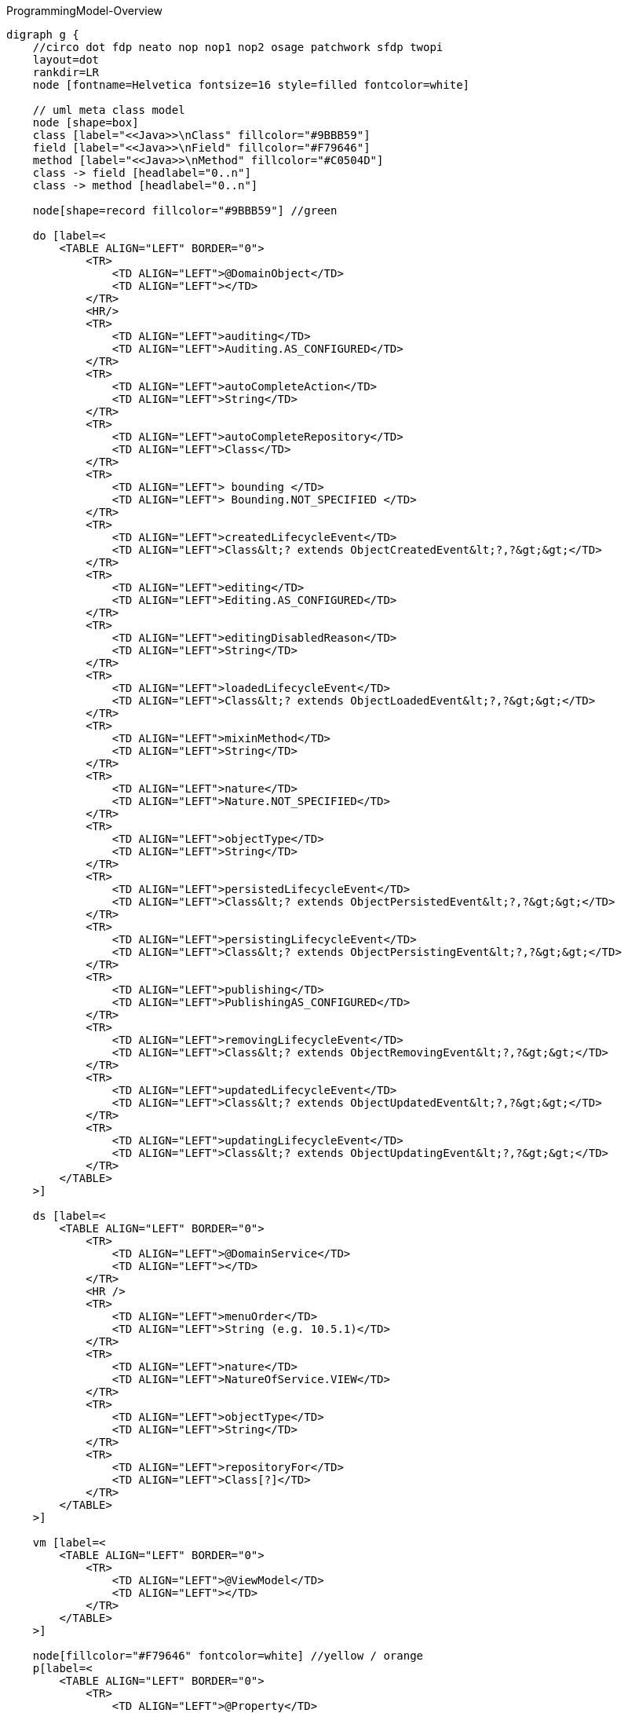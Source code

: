 .ProgrammingModel-Overview
[graphviz, ProgrammingModel-Overview, svg]
----
digraph g {
    //circo dot fdp neato nop nop1 nop2 osage patchwork sfdp twopi
    layout=dot
    rankdir=LR  
    node [fontname=Helvetica fontsize=16 style=filled fontcolor=white]
    
    // uml meta class model
    node [shape=box] 
    class [label="<<Java>>\nClass" fillcolor="#9BBB59"]
    field [label="<<Java>>\nField" fillcolor="#F79646"]
    method [label="<<Java>>\nMethod" fillcolor="#C0504D"]
    class -> field [headlabel="0..n"]
    class -> method [headlabel="0..n"]

    node[shape=record fillcolor="#9BBB59"] //green

    do [label=<
        <TABLE ALIGN="LEFT" BORDER="0">
            <TR>
                <TD ALIGN="LEFT">@DomainObject</TD>
                <TD ALIGN="LEFT"></TD>
            </TR>
            <HR/>
            <TR>
                <TD ALIGN="LEFT">auditing</TD>
                <TD ALIGN="LEFT">Auditing.AS_CONFIGURED</TD>
            </TR>
            <TR>
                <TD ALIGN="LEFT">autoCompleteAction</TD>
                <TD ALIGN="LEFT">String</TD>
            </TR>
            <TR>
                <TD ALIGN="LEFT">autoCompleteRepository</TD>
                <TD ALIGN="LEFT">Class</TD>
            </TR>
            <TR>
                <TD ALIGN="LEFT"> bounding </TD>
                <TD ALIGN="LEFT"> Bounding.NOT_SPECIFIED </TD>
            </TR>
            <TR>
                <TD ALIGN="LEFT">createdLifecycleEvent</TD>
                <TD ALIGN="LEFT">Class&lt;? extends ObjectCreatedEvent&lt;?,?&gt;&gt;</TD>
            </TR>
            <TR>
                <TD ALIGN="LEFT">editing</TD>
                <TD ALIGN="LEFT">Editing.AS_CONFIGURED</TD>
            </TR>
            <TR>
                <TD ALIGN="LEFT">editingDisabledReason</TD>
                <TD ALIGN="LEFT">String</TD>
            </TR>
            <TR>
                <TD ALIGN="LEFT">loadedLifecycleEvent</TD>
                <TD ALIGN="LEFT">Class&lt;? extends ObjectLoadedEvent&lt;?,?&gt;&gt;</TD>
            </TR>
            <TR>
                <TD ALIGN="LEFT">mixinMethod</TD>
                <TD ALIGN="LEFT">String</TD>
            </TR>
            <TR>
                <TD ALIGN="LEFT">nature</TD>
                <TD ALIGN="LEFT">Nature.NOT_SPECIFIED</TD>
            </TR>
            <TR>
                <TD ALIGN="LEFT">objectType</TD>
                <TD ALIGN="LEFT">String</TD>
            </TR>
            <TR>
                <TD ALIGN="LEFT">persistedLifecycleEvent</TD>
                <TD ALIGN="LEFT">Class&lt;? extends ObjectPersistedEvent&lt;?,?&gt;&gt;</TD>
            </TR>
            <TR>
                <TD ALIGN="LEFT">persistingLifecycleEvent</TD>
                <TD ALIGN="LEFT">Class&lt;? extends ObjectPersistingEvent&lt;?,?&gt;&gt;</TD>
            </TR>
            <TR>
                <TD ALIGN="LEFT">publishing</TD>
                <TD ALIGN="LEFT">PublishingAS_CONFIGURED</TD>
            </TR>
            <TR>
                <TD ALIGN="LEFT">removingLifecycleEvent</TD>
                <TD ALIGN="LEFT">Class&lt;? extends ObjectRemovingEvent&lt;?,?&gt;&gt;</TD>
            </TR>
            <TR>
                <TD ALIGN="LEFT">updatedLifecycleEvent</TD>
                <TD ALIGN="LEFT">Class&lt;? extends ObjectUpdatedEvent&lt;?,?&gt;&gt;</TD>
            </TR>
            <TR>
                <TD ALIGN="LEFT">updatingLifecycleEvent</TD>
                <TD ALIGN="LEFT">Class&lt;? extends ObjectUpdatingEvent&lt;?,?&gt;&gt;</TD>
            </TR>
        </TABLE> 
    >] 

    ds [label=<
        <TABLE ALIGN="LEFT" BORDER="0">
            <TR>
                <TD ALIGN="LEFT">@DomainService</TD>
                <TD ALIGN="LEFT"></TD>
            </TR>
            <HR />
            <TR>
                <TD ALIGN="LEFT">menuOrder</TD>
                <TD ALIGN="LEFT">String (e.g. 10.5.1)</TD>
            </TR>
            <TR>
                <TD ALIGN="LEFT">nature</TD>
                <TD ALIGN="LEFT">NatureOfService.VIEW</TD>
            </TR>
            <TR>
                <TD ALIGN="LEFT">objectType</TD>
                <TD ALIGN="LEFT">String</TD>
            </TR>
            <TR>
                <TD ALIGN="LEFT">repositoryFor</TD>
                <TD ALIGN="LEFT">Class[?]</TD>
            </TR>
        </TABLE> 
    >] 
        
    vm [label=<
        <TABLE ALIGN="LEFT" BORDER="0">
            <TR>
                <TD ALIGN="LEFT">@ViewModel</TD>
                <TD ALIGN="LEFT"></TD>
            </TR>
        </TABLE> 
    >] 

    node[fillcolor="#F79646" fontcolor=white] //yellow / orange
    p[label=<
        <TABLE ALIGN="LEFT" BORDER="0">
            <TR>
                <TD ALIGN="LEFT">@Property</TD>
                <TD ALIGN="LEFT"></TD>
            </TR>
            <HR />
            <TR>
                <TD ALIGN="LEFT"> command </TD>
                <TD ALIGN="LEFT"> CommandReification</TD>
            </TR>
            <TR>
                <TD ALIGN="LEFT"> commandExecuteIn </TD>
                <TD ALIGN="LEFT"> CommandExecuteIn</TD>
            </TR>
            <TR>
                <TD ALIGN="LEFT"> commandPersistence </TD>
                <TD ALIGN="LEFT"> CommandPersistence </TD>
            </TR>
            <TR>
                <TD ALIGN="LEFT"> domainEvent </TD>
                <TD ALIGN="LEFT"> Class&lt;? extends PropertyDomainEvent&lt;?,?&gt;&gt;</TD>
            </TR>
            <TR>
                <TD ALIGN="LEFT">editing</TD>
                <TD ALIGN="LEFT">Editing.AS_CONFIGURED</TD>
            </TR>
            <TR>
                <TD ALIGN="LEFT">editingDisabledReason</TD>
                <TD ALIGN="LEFT">String</TD>
            </TR>
            <TR>
                <TD ALIGN="LEFT"> fileAccept </TD>
                <TD ALIGN="LEFT">String</TD>
            </TR>
            <TR>
                <TD ALIGN="LEFT"> hidden </TD>
                <TD ALIGN="LEFT">Where.NOWHERE</TD>
            </TR>
            <TR>
                <TD ALIGN="LEFT"> maxLength</TD>
                <TD ALIGN="LEFT"> int </TD>
            </TR>
            <TR>
                <TD ALIGN="LEFT"> mustSatisfy </TD>
                <TD ALIGN="LEFT"> Class&lt;? extends Specification[]&gt; </TD>
            </TR>
            <TR>
                <TD ALIGN="LEFT"> notAudited </TD>
                <TD ALIGN="LEFT"> boolean </TD>
            </TR>
            <TR>
                <TD ALIGN="LEFT"> optionality </TD>
                <TD ALIGN="LEFT"> Optionality.DEFAULT</TD>
            </TR>
            <TR>
                <TD ALIGN="LEFT">publishing</TD>
                <TD ALIGN="LEFT">Publishing.AS_CONFIGURED</TD>
            </TR>
        </TABLE> 
    >] 
    t[label=<
        <TABLE ALIGN="LEFT" BORDER="0">
            <TR>
                <TD ALIGN="LEFT">@Title</TD>
                <TD ALIGN="LEFT"></TD>
            </TR>
            <HR />
            <TR>
                <TD ALIGN="LEFT"> abbreviatedTo </TD>
                <TD ALIGN="LEFT"> int</TD>
            </TR>
            <TR>
                <TD ALIGN="LEFT"> append </TD>
                <TD ALIGN="LEFT"> String </TD>
            </TR>
            <TR>
                <TD ALIGN="LEFT"> prepend </TD>
                <TD ALIGN="LEFT"> String </TD>
            </TR>
             <TR>
                <TD ALIGN="LEFT"> sequence </TD>
                <TD ALIGN="LEFT"> String </TD>
            </TR>
        </TABLE> 
    >] 
        
    coll[label=<
        <TABLE ALIGN="LEFT" BORDER="0">
            <TR>
                <TD ALIGN="LEFT">@Collection</TD>
                <TD ALIGN="LEFT"></TD>
            </TR>
            <HR />
            <TR>
                <TD ALIGN="LEFT"> domainEvent </TD>
                <TD ALIGN="LEFT"> Class&lt;? extends CollectionDomainEvent&lt;?,?&gt;&gt;</TD>
            </TR>
            <TR>
                <TD ALIGN="LEFT">editing</TD>
                <TD ALIGN="LEFT">Editing.AS_CONFIGURED</TD>
            </TR>
            <TR>
                <TD ALIGN="LEFT">editingDisabledReason</TD>
                <TD ALIGN="LEFT">String</TD>
            </TR>
            <TR>
                <TD ALIGN="LEFT"> notPersisted </TD>
                <TD ALIGN="LEFT"> boolean </TD>
            </TR>
            <TR>
                <TD ALIGN="LEFT"> typeOf </TD>
                <TD ALIGN="LEFT"> Class&lt;?&gt; </TD>
            </TR>
        </TABLE> 
    >] 

    mo[label=<
        <TABLE ALIGN="LEFT" BORDER="0">
            <TR>
                <TD ALIGN="LEFT">@MemberOrder</TD>
                <TD ALIGN="LEFT"></TD>
            </TR>
            <HR />
            <TR>
                <TD ALIGN="LEFT"> name </TD>
                <TD ALIGN="LEFT"> String </TD>
            </TR>
             <TR>
                <TD ALIGN="LEFT"> sequence </TD>
                <TD ALIGN="LEFT"> String </TD>
            </TR>
        </TABLE> 
    >] 

    node[fillcolor="#C0504D" fontcolor=white] //pink / red
    a [label=<
        <TABLE ALIGN="LEFT" BORDER="0">
            <TR>
                <TD ALIGN="LEFT"> @Action </TD>
                <TD ALIGN="LEFT"></TD>
            </TR>
            <HR />
            <TR>
                <TD ALIGN="LEFT"> command </TD>
                <TD ALIGN="LEFT"> CommandReification.AS_CONFIGURED </TD>
            </TR>
            <TR>
                <TD ALIGN="LEFT"> commandExecuteIn </TD>
                <TD ALIGN="LEFT"> CommandExecuteIn.FOREGROUND </TD>
            </TR>
            <TR>
                <TD ALIGN="LEFT"> commandPersistence </TD>
                <TD ALIGN="LEFT"> CommandPersistence.PERSISTED </TD>
            </TR>
            <TR>
                <TD ALIGN="LEFT"> domainEvent </TD>
                <TD ALIGN="LEFT"> Class&lt;? extends ActionDomainEvent&lt;?&gt;&gt;</TD>
            </TR>
            <TR>
                <TD ALIGN="LEFT"> hidden </TD>
                <TD ALIGN="LEFT">Where.NOWHERE</TD>
            </TR>
            <TR>
                <TD ALIGN="LEFT"> invokeOn </TD>
                <TD ALIGN="LEFT"> InvokeOn.OBJECT_ONLY</TD>
            </TR>
            <TR>
                <TD ALIGN="LEFT">publishing</TD>
                <TD ALIGN="LEFT">Publishing.AS_CONFIGURED</TD>
            </TR>
            <TR>
                <TD ALIGN="LEFT"> restrictTo </TD>
                <TD ALIGN="LEFT"> RestrictTo.NO_RESTRICTIONS</TD>
            </TR>
            <TR>
                <TD ALIGN="LEFT"> semantics </TD>
                <TD ALIGN="LEFT"> SemanticsOf.NON_IDEMPOTENT</TD>
            </TR>
            <TR>
                <TD ALIGN="LEFT"> typeOf </TD>
                <TD ALIGN="LEFT"> Class&lt;?&gt;</TD>
            </TR>
        </TABLE> 
    >]
    
    pm [label=<
        <TABLE ALIGN="LEFT" BORDER="0">
            <TR>
                <TD ALIGN="LEFT">@Parameter</TD>
                <TD ALIGN="LEFT"></TD>
            </TR>
            <HR />
            <TR>
                <TD ALIGN="LEFT"> fileAccept </TD>
                <TD ALIGN="LEFT"> String </TD>
            </TR>
            <TR>
                <TD ALIGN="LEFT"> maxLength</TD>
                <TD ALIGN="LEFT"> int </TD>
            </TR>
            <TR>
                <TD ALIGN="LEFT"> mustSatisfy </TD>
                <TD ALIGN="LEFT"> Class&lt;? extends Specification[]&gt; </TD>
            </TR>
            <TR>
                <TD ALIGN="LEFT"> optionality </TD>
                <TD ALIGN="LEFT"> Optionality.DEFAULT</TD>
            </TR>
            <TR>
                <TD ALIGN="LEFT"> regexPattern </TD>
                <TD ALIGN="LEFT"> String </TD>
            </TR>
            <TR>
                <TD ALIGN="LEFT"> regexPatternFlags </TD>
                <TD ALIGN="LEFT"> int </TD>
            </TR>
            <TR>
                <TD ALIGN="LEFT"> regexPatternReplacement </TD>
                <TD ALIGN="LEFT"> String </TD>
            </TR>
        </TABLE> 
    >] 

    // SoppoprtingMetods
    node [fontcolor=black fontname=Courier]
    smc[fillcolor="#C5F285" label=<
        <TABLE ALIGN="LEFT" BORDER="0">
            <TR>
                <TD ALIGN="LEFT"> SupportingMethods (Object) </TD>
                <TD ALIGN="LEFT"> return value</TD>
            </TR>
            <HR />
            <TR>
                <TD ALIGN="LEFT"> title() </TD>
                <TD ALIGN="LEFT"> String </TD>
            </TR>

        </TABLE> 
    >] 
    
    sma[fillcolor="#FF8C88" label=<
        <TABLE ALIGN="LEFT" BORDER="0">
            <TR>
                <TD ALIGN="LEFT"> SupportingMethods (Action) </TD>
                <TD ALIGN="LEFT"> return value</TD>
            </TR>
            <HR />
            <TR>
                <TD ALIGN="LEFT"> disableXXX() </TD>
                <TD ALIGN="LEFT"> String \| null </TD>
            </TR>
            <TR>
                <TD ALIGN="LEFT"> hideXxx() </TD>
                <TD ALIGN="LEFT"> boolean </TD>
            </TR>
            <TR>
                <TD ALIGN="LEFT"> validateXXX() </TD>
                <TD ALIGN="LEFT"> String \| ... </TD>
            </TR>
        </TABLE> 
    >] 

    smp[fillcolor="#FFBB85" label=<
        <TABLE ALIGN="LEFT" BORDER="0">
            <TR>
                <TD ALIGN="LEFT"> SupportingMethods (Property) </TD>
                <TD ALIGN="LEFT"> return value</TD>
            </TR>
            <HR />
            <TR>
                <TD ALIGN="LEFT"> addTo&lt;CollectionName&gt;() </TD>
                <TD ALIGN="LEFT"> ... </TD>
            </TR>
            <TR>
                <TD ALIGN="LEFT"> removeFrom&lt;CollectionName&gt;() </TD>
                <TD ALIGN="LEFT"> ... </TD>
            </TR>
            <TR>
                <TD ALIGN="LEFT"> clear&lt;PropertyName&gt;() </TD>
                <TD ALIGN="LEFT"> ... </TD>
            </TR>
            <TR>
                <TD ALIGN="LEFT"> modify&lt;PropertyName&gt;() </TD>
                <TD ALIGN="LEFT">  ... </TD>
            </TR>
        </TABLE> 
    >] 
    /* Layouts */
    node[fontcolor=white fontname=Helvetica fillcolor="#4181BD"] //blue
    dol [label=<
        <TABLE ALIGN="LEFT" BORDER="0">
            <TR>
                <TD ALIGN="LEFT">@DomainObjectLayout</TD>
                <TD ALIGN="LEFT"></TD>
            </TR>
            <HR />
            <TR>
                <TD ALIGN="LEFT"> bookmarking </TD>
                <TD ALIGN="LEFT"> BookmarkPolicy.NEVER </TD>
            </TR>
            <TR>
                <TD ALIGN="LEFT"> cssClass </TD>
                <TD ALIGN="LEFT"> String </TD>
            </TR>
            <TR>
                <TD ALIGN="LEFT"> cssClassFa </TD>
                <TD ALIGN="LEFT"> String </TD>
            </TR>
            <TR>
                <TD ALIGN="LEFT"> cssClassFaPosition </TD>
                <TD ALIGN="LEFT"> CssClassFaPosition.LEFT</TD>
            </TR>
            <TR>
                <TD ALIGN="LEFT"> cssClassUiEvent </TD>
                <TD ALIGN="LEFT"> Class &lt;? entends CssClassUiEvent&lt;?&gt;&gt;</TD>
            </TR>
            <TR>
                <TD ALIGN="LEFT"> describedAs</TD>
                <TD ALIGN="LEFT"> String </TD>
            </TR>
            <TR>
                <TD ALIGN="LEFT"> iconUiEvent </TD>
                <TD ALIGN="LEFT"> Class &lt;? entends IconUiEvent&lt;?&gt;&gt;</TD>
            </TR>
           <TR>
                <TD ALIGN="LEFT"> named </TD>
                <TD ALIGN="LEFT"> String </TD>
            </TR>
            <TR>
                <TD ALIGN="LEFT"> paged </TD>
                <TD ALIGN="LEFT"> int </TD>
            </TR>
            <TR>
                <TD ALIGN="LEFT"> plural </TD>
                <TD ALIGN="LEFT"> String </TD>
            </TR>
             <TR>
                <TD ALIGN="LEFT"> titleUiEvent </TD>
                <TD ALIGN="LEFT"> Class &lt;? entends TitleUiEvent&lt;?&gt;&gt;</TD>
            </TR>
        </TABLE> 
    >] 

    dsl [label=<
        <TABLE ALIGN="LEFT" BORDER="0">
            <TR>
                <TD ALIGN="LEFT">@DomainServiceLayout</TD>
                <TD ALIGN="LEFT"></TD>
            </TR>
            <HR />
            <TR>
                <TD ALIGN="LEFT"> menuBar </TD>
                <TD ALIGN="LEFT"> MenuBar </TD>
            </TR>
            <TR>
                <TD ALIGN="LEFT"> menuOrder </TD>
                <TD ALIGN="LEFT"> String </TD>
            </TR>
           <TR>
                <TD ALIGN="LEFT"> named </TD>
                <TD ALIGN="LEFT"> String </TD>
            </TR>
        </TABLE> 
    >] 

    vml [label=<
        <TABLE ALIGN="LEFT" BORDER="0">
            <TR>
                <TD ALIGN="LEFT">@ViewModelLayout</TD>
                <TD ALIGN="LEFT"></TD>
            </TR>
            <HR />
            <TR>
                <TD ALIGN="LEFT"> bookmarking </TD>
                <TD ALIGN="LEFT"> BookmarkPolicy.NEVER </TD>
            </TR>
            <TR>
                <TD ALIGN="LEFT"> cssClass </TD>
                <TD ALIGN="LEFT"> String </TD>
            </TR>
            <TR>
                <TD ALIGN="LEFT"> cssClassFa </TD>
                <TD ALIGN="LEFT"> String </TD>
            </TR>
            <TR>
                <TD ALIGN="LEFT"> cssClassFaPosition </TD>
                <TD ALIGN="LEFT"> CssClassFaPosition.LEFT </TD>
            </TR>
            <TR>
                <TD ALIGN="LEFT"> describedAs</TD>
                <TD ALIGN="LEFT"> String </TD>
            </TR>
           <TR>
                <TD ALIGN="LEFT"> named </TD>
                <TD ALIGN="LEFT"> String </TD>
            </TR>
            <TR>
                <TD ALIGN="LEFT"> paged </TD>
                <TD ALIGN="LEFT"> int </TD>
            </TR>
            <TR>
                <TD ALIGN="LEFT"> plural </TD>
                <TD ALIGN="LEFT"> String </TD>
            </TR>
        </TABLE> 
    >] 

    al [label=<
        <TABLE ALIGN="LEFT" BORDER="0">
            <TR>
                <TD ALIGN="LEFT">@ActionLayout</TD>
                <TD ALIGN="LEFT"></TD>
            </TR>
            <HR />
            <TR>
                <TD ALIGN="LEFT"> bookmarking </TD>
                <TD ALIGN="LEFT"> BookmarkPolicy.NEVER </TD>
            </TR>
            <TR>
                <TD ALIGN="LEFT"> contributed </TD>
                <TD ALIGN="LEFT"> Contributed.AS_BOTH </TD>
            </TR>
            <TR>
                <TD ALIGN="LEFT"> cssClass </TD>
                <TD ALIGN="LEFT"> String </TD>
            </TR>
            <TR>
                <TD ALIGN="LEFT"> cssClassFa </TD>
                <TD ALIGN="LEFT"> String </TD>
            </TR>
            <TR>
                <TD ALIGN="LEFT"> cssClassFaPosition </TD>
                <TD ALIGN="LEFT"> CssClassFaPosition.LEFT </TD>
            </TR>
            <TR>
                <TD ALIGN="LEFT"> describedAs</TD>
                <TD ALIGN="LEFT"> String </TD>
            </TR>
           <TR>
                <TD ALIGN="LEFT"> hidden </TD>
			<TD ALIGN="LEFT">Where.NOT_SPECIFIED</TD>
            </TR>
           <TR>
                <TD ALIGN="LEFT"> named </TD>
                <TD ALIGN="LEFT"> String </TD>
            </TR>
            <TR>
                <TD ALIGN="LEFT"> position</TD>
                <TD ALIGN="LEFT"> Position.BELOW </TD>
            </TR>
            <TR>
                <TD ALIGN="LEFT"> promptStyle</TD>
                <TD ALIGN="LEFT"> PromptStyle.AS_CONFIGURED </TD>
            </TR>
        </TABLE> 
    >] 

    pl [label=<
        <TABLE ALIGN="LEFT" BORDER="0">
            <TR>
                <TD ALIGN="LEFT">@PropertyLayout</TD>
                <TD ALIGN="LEFT"></TD>
            </TR>
            <HR />
            <TR>
                <TD ALIGN="LEFT"> describedAs</TD>
                <TD ALIGN="LEFT"> String </TD>
            </TR>
            <TR>
                <TD ALIGN="LEFT"> hidden </TD>
                <TD ALIGN="LEFT">Where.NOT_SPECIFIED</TD>
            </TR>
            <TR>
                <TD ALIGN="LEFT"> labelPosition</TD>
                <TD ALIGN="LEFT"> LabelPosition.DEFAULT </TD>
            </TR>
           <TR>
                <TD ALIGN="LEFT"> multiline </TD>
                <TD ALIGN="LEFT"> int </TD>
            </TR>
           <TR>
                <TD ALIGN="LEFT"> named </TD>
                <TD ALIGN="LEFT"> String </TD>
            </TR>
           <TR>
                <TD ALIGN="LEFT"> namedEscaped </TD>
                <TD ALIGN="LEFT"> boolean </TD>
            </TR>
            <TR>
                <TD ALIGN="LEFT"> promptStyle</TD>
                <TD ALIGN="LEFT"> PromptStyle.AS_CONFIGURED </TD>
            </TR>
           <TR>
                <TD ALIGN="LEFT"> renderedAsDayBefore </TD>
                <TD ALIGN="LEFT"> boolean </TD>
            </TR>
           <TR>
                <TD ALIGN="LEFT"> typicalLength </TD>
                <TD ALIGN="LEFT"> int</TD>
            </TR>
           <TR>
                <TD ALIGN="LEFT"> unchanging </TD>
                <TD ALIGN="LEFT"> boolean </TD>
            </TR>
        </TABLE> 
    >] 

    pml [label=<
        <TABLE ALIGN="LEFT" BORDER="0">
            <TR>
                <TD ALIGN="LEFT">@ParameterLayout</TD>
                <TD ALIGN="LEFT"></TD>
            </TR>
            <HR />
            <TR>
                <TD ALIGN="LEFT"> cssClass</TD>
                <TD ALIGN="LEFT"> String </TD>
            </TR>
            <TR>
                <TD ALIGN="LEFT"> describedAs</TD>
                <TD ALIGN="LEFT"> String </TD>
            </TR>
            <TR>
                <TD ALIGN="LEFT"> labelPosition</TD>
                <TD ALIGN="LEFT"> LabelPosition.DEFAULT</TD>
            </TR>
           <TR>
                <TD ALIGN="LEFT"> multiline </TD>
                <TD ALIGN="LEFT"> int</TD>
            </TR>
           <TR>
                <TD ALIGN="LEFT"> named </TD>
                <TD ALIGN="LEFT"> String </TD>
            </TR>
           <TR>
                <TD ALIGN="LEFT"> namedEscaped </TD>
                <TD ALIGN="LEFT"> boolean </TD>
            </TR>
           <TR>
                <TD ALIGN="LEFT"> renderedAsDayBefore </TD>
                <TD ALIGN="LEFT"> boolean </TD>
            </TR>
           <TR>
                <TD ALIGN="LEFT"> typicalLength </TD>
                <TD ALIGN="LEFT"> int</TD>
            </TR>
        </TABLE> 
    >]
    
    node [fillcolor = white fontcolor=black]
    enum [shape=none label=<
        <TABLE BORDER="1">
            <TR>
                <TD BORDER="1" ALIGN="LEFT" BGCOLOR="lightgrey">Enumerations</TD>
                <TD BORDER="1" ALIGN="LEFT" BGCOLOR="lightgrey">Values</TD>
                <TD BORDER="1" ALIGN="LEFT" BGCOLOR="lightgrey">Referenced in</TD>
            </TR>
            <TR>
                <TD BORDER="1" ALIGN="LEFT"> Auditing<br/> Editing<br/> Publishing<br/> CommandReification</TD>
                <TD BORDER="1" ALIGN="CENTER">AS_CONFIGURED<br/>DISABLED<br/>ENABLED</TD>
                <TD BORDER="1" ALIGN="LEFT"> @DomainObject<br/> @Property<br/>@Collection<br/>@Action</TD>
            </TR>
            <TR>
                <TD BORDER="1" ALIGN="LEFT"> Bounding </TD>
                <TD BORDER="1" ALIGN="CENTER">DISABLED<br/>ENABLED<br/>NOT_SPECIFIED</TD>
                <TD BORDER="1" ALIGN="LEFT"> @DomainObject</TD>
            </TR>            
            <TR>
                <TD BORDER="1" ALIGN="LEFT"> NatureOfService </TD>
                <TD BORDER="1" ALIGN="CENTER">DOMAIN<br/>VIEW<br/>VIEW_CONTRIBUTION	<br/>VIEW_MENU_ONLY<br/> VIEW_REST_ONLY</TD>
                <TD BORDER="1" ALIGN="LEFT"> @DomainService </TD>
            </TR>
            <TR>
                <TD BORDER="1" ALIGN="LEFT"> Nature </TD>
                <TD BORDER="1" ALIGN="CENTER">EXTERNAL_ENTITY<br/>INMEMORY_ENTITY<br/>JDO_ENTITY<br/>MIXIN<br/>NOT_SPECIFIED<br/>VIEW_MODEL</TD>
                <TD BORDER="1" ALIGN="LEFT"> @DomainObject </TD>
            </TR>
 		    <TR>
                <TD BORDER="1" ALIGN="LEFT"> Where </TD>
                <TD BORDER="1" ALIGN="CENTER">ALL_EXCEPT_STANDALONE_TABLES 
				<br/> ALL_TABLES
				<br/> ANYWHERE
				<br/> EVERYWHERE
				<br/> NOT_SPECIFIED 
				<br/> NOWHERE
				<br/> OBJECT_FORMS
				<br/> PARENTED_TABLES
				<br/> REFERENCES_PARENT
				<br/> STANDALONE_TABLES
			    </TD>
                <TD BORDER="1" ALIGN="LEFT"> @Property<br/>@Action<br/>@ActionLayout<br/>@PropertyLayout </TD>
            </TR>
            <TR>
                <TD BORDER="1" ALIGN="LEFT"> Optionality </TD>
                <TD BORDER="1" ALIGN="CENTER"> DEFAULT
				<br/> MANDATORY
				<br/> OPTIONAL
			  </TD>
                <TD BORDER="1" ALIGN="LEFT"> @Property<br/>@Parameter</TD>
            </TR>
    		<TR>
                <TD BORDER="1" ALIGN="LEFT"> InvokeOn </TD>
                <TD BORDER="1" ALIGN="CENTER">COLLECTION_ONLY
				<br/> OBJECT_AND_COLLECTION
				<br/> OBJECT_ONLY
			    </TD>
                <TD BORDER="1" ALIGN="LEFT"> @Action </TD>
            </TR>
    		<TR>
                <TD BORDER="1" ALIGN="LEFT"> RestrictTo </TD>
                <TD BORDER="1" ALIGN="CENTER">NO_RESTRICTIONS
				<br/> PROTOPYPING
			    </TD>
                <TD BORDER="1" ALIGN="LEFT"> @Action </TD>
            </TR>
    		<TR>
                <TD BORDER="1" ALIGN="LEFT"> SemanticsOf </TD>
                <TD BORDER="1" ALIGN="CENTER"> IDEMPOTENT<br/>NON_IDEMPOTENT</TD>
                <TD BORDER="1" ALIGN="LEFT"> @Action </TD>
            </TR>
        	<TR>
                <TD BORDER="1" ALIGN="LEFT"> CssClassFaPosition </TD>
                <TD BORDER="1" ALIGN="CENTER">LEFT<br/>RIGHT</TD>
                <TD BORDER="1" ALIGN="LEFT"> @DomainObjectLayout<br/>@ViewModelLayout<br/>@ActionLayout </TD>
            </TR>
    		<TR>
                <TD BORDER="1" ALIGN="LEFT"> Position </TD>
                <TD BORDER="1" ALIGN="CENTER">BELOW<br/>RIGHT<br/>PANEL<br/>PANEL_DROPDOWN</TD>
                <TD BORDER="1" ALIGN="LEFT"> @ActionLayout </TD>
            </TR>
            <TR>
                <TD BORDER="1" ALIGN="LEFT"> PromptStyle </TD>
                <TD BORDER="1" ALIGN="CENTER"> AS_CONFIGURED
				<br/> DIALOG 
				<br/> INLINE
				<br/> INLINE_AS_IF_EDIT
			  </TD>
                <TD BORDER="1" ALIGN="LEFT"> @ActionLayout<br/>@PropertyLayout </TD>
            </TR>
    		<TR>
                <TD BORDER="1" ALIGN="LEFT"> LabelPosition</TD>
                <TD BORDER="1" ALIGN="CENTER">DEFAULT<br/>LEFT<br/>RIGHT<br/>TOP<br/>NONE</TD>
                <TD BORDER="1" ALIGN="LEFT"> @ParameterLayout<br/>@PropertyLayout </TD>
            </TR>
            <TR>
                <TD BORDER="1" ALIGN="LEFT"> BookmarkPolicy </TD>
                <TD BORDER="1" ALIGN="CENTER">AS_CHILD<br/>AS_ROOT<br/>NEVER</TD>
                <TD BORDER="1" ALIGN="LEFT"> @ViewModelLayout<br/>@DomainObjectLayout<br/>@ActionLayout </TD>
            </TR>
            <TR>
                <TD BORDER="1" ALIGN="LEFT"> Contributed </TD>
                <TD BORDER="1" ALIGN="CENTER">AS_ACTION<br/>AS_ASSOCIATION<br/>AS_BOTH<br/>AS_NEITHER</TD>
                <TD BORDER="1" ALIGN="LEFT"> @ActionLayout </TD>
            </TR>
            <TR>
                <TD BORDER="1" ALIGN="LEFT"> CommandExecuteIn</TD>
                <TD BORDER="1" ALIGN="CENTER">BACKGROUND<br/>FOREGROUND</TD>
                <TD BORDER="1" ALIGN="LEFT"> @Action<br/>@Property ??? </TD>
            </TR>
            <TR>
                <TD BORDER="1" ALIGN="LEFT"> CommandPersistence </TD>
                <TD BORDER="1" ALIGN="CENTER">
					IF_HINTED<br/>
					NOT_PERSISTED<br/>
					PERSISTED
			    </TD>
                <TD BORDER="1" ALIGN="LEFT"> @Action<br/>@Property ??? </TD>
            </TR>
        </TABLE>
    >]
    // end enum 

    edge [style=dotted arrowhead=none]
    do -> dol
    ds -> dsl
    a -> al
    p -> pl
    vm -> vml
    pm -> pml
 
    jdof [label=<
        <TABLE ALIGN="LEFT" BORDER="0">
            <TR>
                <TD ALIGN="LEFT" BGCOLOR="lightgrey">@javax.jdo.annotations.Persistent</TD>
                <TD ALIGN="LEFT" BGCOLOR="lightgrey"></TD>
            </TR>
            <TR>
                <TD ALIGN="LEFT"> table </TD>
                <TD ALIGN="LEFT"> String </TD>
            </TR>
            <TR>
                <TD ALIGN="LEFT" BGCOLOR="lightgrey">@javax.jdo.annotations.Join</TD>
                <TD ALIGN="LEFT" BGCOLOR="lightgrey"></TD>
            </TR>
            <TR>
                <TD ALIGN="LEFT"> column </TD>
                 <TD ALIGN="LEFT"> String </TD>
            </TR>
            <TR>
                <TD ALIGN="LEFT">@javax.jdo.annotations.Element </TD>
                <TD ALIGN="LEFT"></TD>
            </TR>
            <TR>
                <TD ALIGN="LEFT"> column </TD>
                <TD ALIGN="LEFT"> String </TD>
            </TR>
            <TR>
                <TD ALIGN="LEFT" BGCOLOR="lightgrey">@javax.jdo.annotations.Column </TD>
                <TD ALIGN="LEFT" BGCOLOR="lightgrey"></TD>
            </TR>
            <TR>
                <TD ALIGN="LEFT"> allowsNull </TD>
                <TD ALIGN="LEFT"> boolean </TD>
            </TR>
        </TABLE> 
    >]
    
    jdoc [label=<
        <TABLE ALIGN="LEFT" BORDER="0">
            <TR>
                <TD ALIGN="LEFT" BGCOLOR="lightgrey">@javax.jdo.annotations.PersistenceCapable</TD>
                <TD ALIGN="LEFT" BGCOLOR="lightgrey"></TD>
            </TR>
            <TR>
                <TD ALIGN="LEFT"> identityType </TD>
                <TD ALIGN="LEFT"> DATASTORE  ... </TD>
            </TR>
            <TR>
                <TD ALIGN="LEFT" BGCOLOR="lightgrey">@javax.jdo.annotations.DatastoreIdentity</TD>
                <TD ALIGN="LEFT" BGCOLOR="lightgrey"></TD>
            </TR>
            <TR>
                <TD ALIGN="LEFT"> strategy </TD>
                <TD ALIGN="LEFT"> NATIVE  ... </TD>
            </TR>
            <TR>
                <TD ALIGN="LEFT"> column </TD>
                <TD ALIGN="LEFT"> String </TD>
            </TR>
             <TR>
                <TD ALIGN="LEFT" BGCOLOR="lightgrey">@javax.jdo.annotations.Version</TD>
                <TD ALIGN="LEFT" BGCOLOR="lightgrey"></TD>
            </TR>
            <TR>
                <TD ALIGN="LEFT"> column </TD>
                <TD ALIGN="LEFT"> String </TD>
            </TR>
            <TR>
                <TD ALIGN="LEFT"> columns </TD>
                <TD ALIGN="LEFT"> Column[] </TD>
            </TR>
             <TR>
                <TD ALIGN="LEFT"> customStragtegy </TD>
                <TD ALIGN="LEFT"> String </TD>
            </TR>
            <TR>
                <TD ALIGN="LEFT"> extensions </TD>
                <TD ALIGN="LEFT"> Extension[] </TD>
            </TR>
             <TR>
                <TD ALIGN="LEFT"> indexed </TD>
                <TD ALIGN="LEFT"> String </TD>
            </TR>
             <TR>
                <TD ALIGN="LEFT"> stragtegy </TD>
                <TD ALIGN="LEFT"> VersionStrategy </TD>
            </TR>
        </TABLE> 
    >]

    pat [label=<
        <TABLE ALIGN="LEFT" BORDER="0">
            <TR>
                <TD ALIGN="LEFT" BGCOLOR="lightgrey">@javax.validation.constraints.Pattern</TD>
                <TD ALIGN="LEFT" BGCOLOR="lightgrey"></TD>
            </TR>
            <TR>
                <TD ALIGN="LEFT"> regex </TD>
                <TD ALIGN="LEFT"> String </TD>
            </TR>
            <TR>
                <TD ALIGN="LEFT"> message </TD>
                <TD ALIGN="LEFT"> String </TD>
            </TR>
        </TABLE> 
    >]
    
    i [label="@javax.inject.Inject" fillcolor="lightgrey"] 

    edge [style=dashed arrowhead=none]
    class -> do, ds, vm, jdoc, i, smc
    method -> a, pm, sma
    field -> p, coll, t, pat, mo, jdof, smp
    
//	g [label="@lombok.Getter"]
//	s [label="@lombok.Setter"]
    //field -> g, s 
    
    rank=same {class, method, field}
    rank=same {dsl, dol, vml, pl}
    rank=min {jdoc, jdof, enum, i, pat} 
    
    // glue nodes together
    i -> jdoc -> enum -> pat -> jdof [style=invis]
}
----
...

<<<

=== Programming Model Overview
The FW follows a POJO approach, where classes (DomainObjects, DomainServices, ViewModels), fields (Properties), and methods (Actions) are amended by means of annotations. Plus some 'supporting methods'.

==== Annotations
They are implemented in: 

* o.a.i.applib.* , some in 
* javax.jdo.annotations. And of cource
* javax.inject.Inject for dependency injection.

Applib annotations refer to enumerations, here listed separately.

==== Supporting Methods
Some 'Supporting Methods' need to follow strict naming rules, i.e. need to have e certain prefix (disable, hide, validate) followed by a camelcased property or action name.
title()is somewhat special ...

=== Remarks
* Enumeration values have been extracted from applib annotations and summarised into a table of it's own (results in less redundancy and a more compact layout). References 'within' annotations list their respective default values.
* JDO annotations are grouped in two blocks - one containes those that refer to classes, the other refers to properties. Not complete yet. 

=== TODO
* fork: 2.0.0 branch  
* replace all boolean flags in annotations with respective
* remove @Property.regexPattern* ?

=== Open issues

=== References
[1] Coad:  Modeling in Color
[width="100%"]
|=======
|Coad Color |Coad Description |Color here |here used for 
|pink |moment-intervals |red | method
|green |entities (party/place/thing) |green |class
|yellow |roles |orange |property
|blue |descriptions |blue |layout
|=======
 